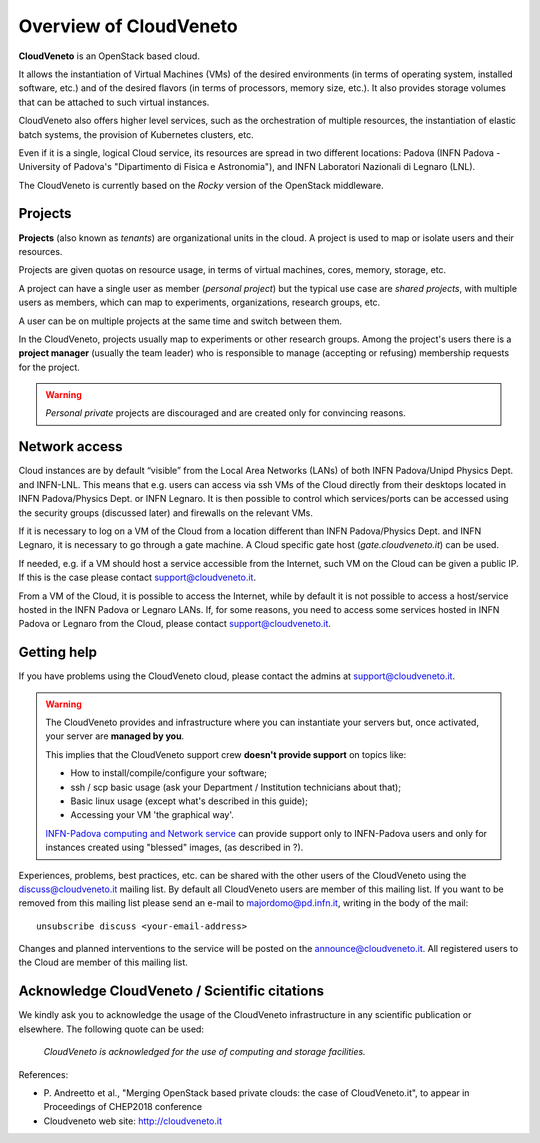 Overview of CloudVeneto
==========================

**CloudVeneto** is an OpenStack based cloud.

It allows the
instantiation of Virtual Machines (VMs) of the desired environments (in
terms of operating system, installed software, etc.) and of the desired
flavors (in terms of processors, memory size, etc.).
It also provides storage volumes that can be attached to such virtual 
instances.

CloudVeneto also offers higher level services, such as the orchestration of
multiple resources, the instantiation of elastic batch systems, the
provision of Kubernetes clusters, etc.

Even if it is a single, logical Cloud service, its resources are spread
in two different locations: Padova (INFN Padova - University of Padova's
"Dipartimento di Fisica e Astronomia"), and INFN
Laboratori Nazionali di Legnaro (LNL).

The CloudVeneto is currently based on the *Rocky* version of the OpenStack
middleware.

Projects
--------

**Projects** (also known as *tenants*) are organizational units in the
cloud. A project is used to map or isolate users and their resources.

Projects are given quotas on resource usage, in terms of virtual
machines, cores, memory, storage, etc.

A project can have a single user as member (*personal project*) but the
typical use case are *shared projects*, with multiple users as members,
which can map to experiments, organizations, research groups, etc. 

A
user can be on multiple projects at the same time and switch between
them.

In the CloudVeneto, projects usually map to experiments or other research
groups. Among the project's users there is a **project manager** (usually
the team leader) who is responsible to manage (accepting or refusing)
membership requests for the project.

.. warning::
    *Personal private* projects are discouraged and are created only
    for convincing reasons.

Network access
--------------

Cloud instances are by default “visible” from the Local Area Networks (LANs) of
both INFN Padova/Unipd Physics Dept. and INFN-LNL. This means that e.g. users can access via ssh
VMs of the Cloud directly from their desktops located in INFN 
Padova/Physics Dept. or
INFN Legnaro. It is then possible to control which services/ports can be
accessed using the security groups (discussed later) and firewalls on
the relevant VMs.

If it is necessary to log on a VM of the Cloud from a location different
than INFN Padova/Physics Dept. and INFN Legnaro, it is necessary to go 
through a gate machine.
A Cloud specific gate host (*gate.cloudveneto.it*) can be used.


If needed, e.g. if a VM should host a service accessible from the
Internet, such VM on the Cloud can be given a public IP. If this is
the case please contact support@cloudveneto.it.


From a VM of the Cloud, it is possible to access the Internet, while by
default it is not possible to access a host/service hosted in the INFN
Padova or Legnaro LANs. If, for some reasons, you need to access some
services hosted in INFN Padova or Legnaro from the Cloud, please contact
support@cloudveneto.it.


Getting help
------------

If you have problems using the CloudVeneto cloud, please contact the
admins at support@cloudveneto.it.

.. warning::

    The CloudVeneto provides and infrastructure where you can
    instantiate your servers but, once activated, your server are
    **managed by you**.

    This implies that the CloudVeneto support crew **doesn't provide support** on
    topics like:

    -  How to install/compile/configure your software;

    -  ssh / scp basic usage (ask your Department / Institution
       technicians about that);

    -  Basic linux usage (except what's described in this guide);

    -  Accessing your VM 'the graphical way'.

    `INFN-Padova computing and Network
    service <http://www.pd.infn.it/calcolo/indexEN.html>`__ can provide
    support only to INFN-Padova users and only for instances created
    using "blessed" images, (as described in ?).

Experiences, problems, best practices, etc. can be shared with the other
users of the CloudVeneto using the discuss@cloudveneto.it mailing list.
By default all CloudVeneto users are member of this mailing list. If you
want to be removed from this mailing list please send an e-mail to
majordomo@pd.infn.it, writing in the body of the mail:

::

    unsubscribe discuss <your-email-address>

Changes and planned interventions to the service will be posted on the
announce@cloudveneto.it. All registered users to the Cloud are member of
this mailing list.


Acknowledge CloudVeneto / Scientific citations
----------------------------------------------

We kindly ask you to acknowledge the usage of the CloudVeneto
infrastructure in any scientific publication or elsewhere. The following
quote can be used:

    *CloudVeneto is acknowledged for the use of computing and storage
    facilities.*

References:

-  P. Andreetto et
   al., "Merging OpenStack based private clouds: the case of 
   CloudVeneto.it", to appear in Proceedings of CHEP2018 conference

-  Cloudveneto web site: http://cloudveneto.it


